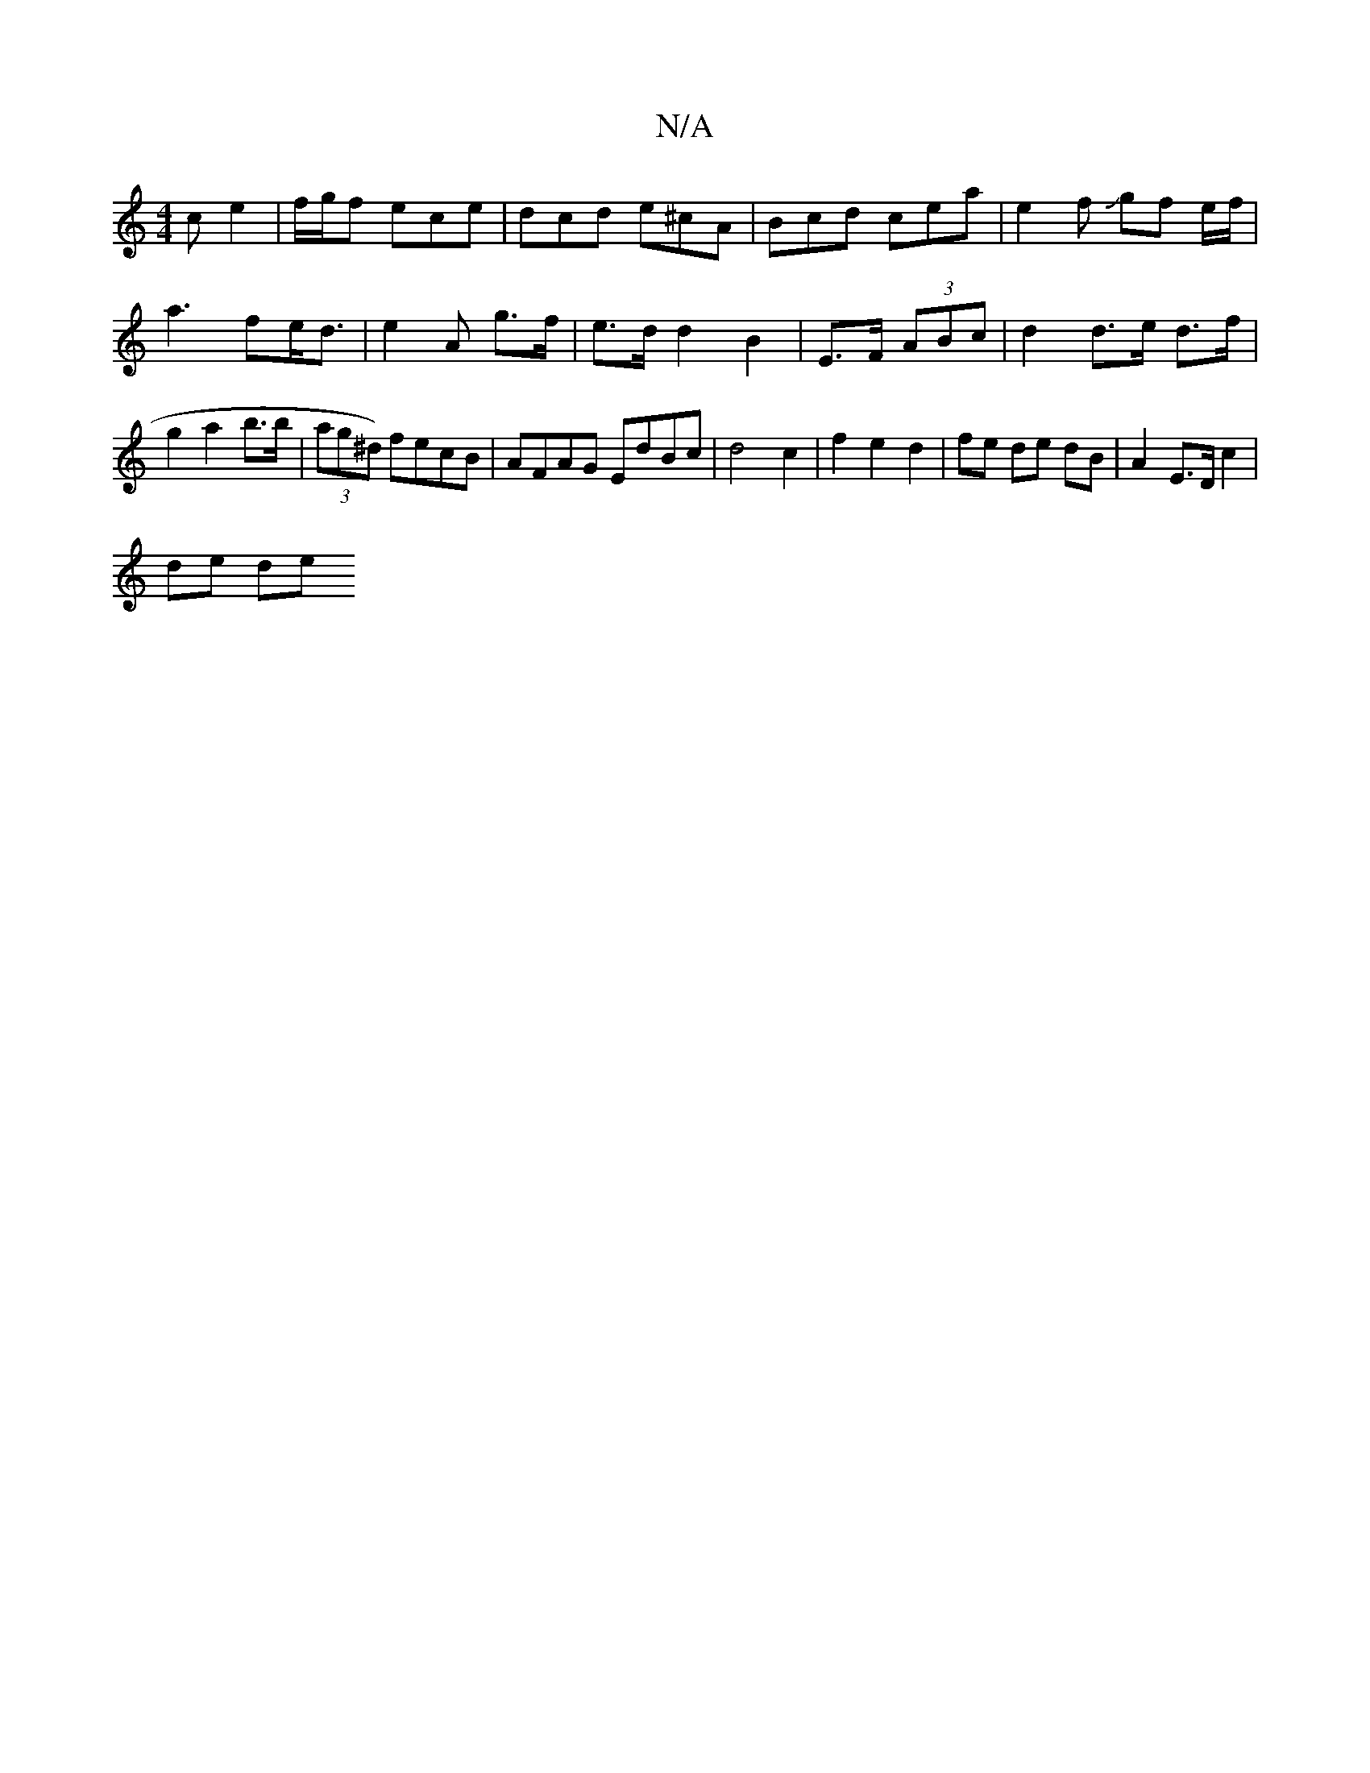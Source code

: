 X:1
T:N/A
M:4/4
R:N/A
K:Cmajor
c e2 | f/2g/2f ece | dcd e^cA | Bcd cea | e2 f Jgf e/2f/2|a3 fe<d|e2 A g>f | e>d d2 B2 | E>F (3ABc | d2 d>e d>f | g2 a2 b>b | (3ag^d) fecB | AFAG EdBc | d4 c2 | f2 e2 d2 | fe de dB | A2 E>D c2 |
de de